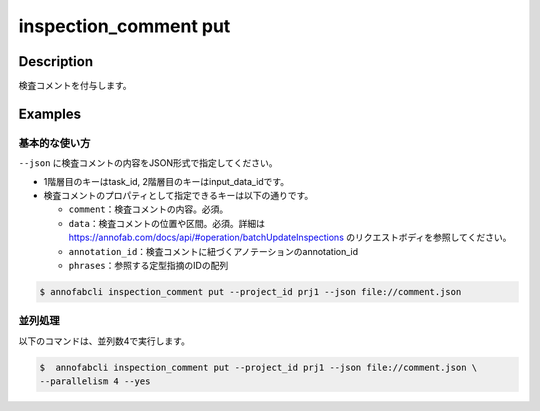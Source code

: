 ==========================================
inspection_comment put
==========================================

Description
=================================
検査コメントを付与します。



Examples
=================================

基本的な使い方
--------------------------

``--json`` に検査コメントの内容をJSON形式で指定してください。

.. code-block::
    :caption: comment.json

    {
        "task1":{
            "input_data1": [
                {
                    "comment": "type属性が間違っています。",
                    "data": { // 点で指摘
                        "x":10,
                        "y":20,
                        "_type": "Point"
                    }
                },
                {
                    "comment": "枠がズレています。 #A1",
                    "data": { // ポリラインで指摘
                        "coordinates":[
                            {"x":20, "y":20}, {"x":30, "y":30}
                        ],
                        "_type": "Polyline"
                    },
                    "annotation_id": "foo", //アノテーションに紐づける
                    "phrases": ["A1"] //定型指摘コメントを利用する
                }
            ],
            "input_data2":[{},{}, ...]
        },
        "task2": {
            "input_data3":[{},{}, ...]
        }
    }


* 1階層目のキーはtask_id, 2階層目のキーはinput_data_idです。
* 検査コメントのプロパティとして指定できるキーは以下の通りです。

  * ``comment``：検査コメントの内容。必須。
  * ``data``：検査コメントの位置や区間。必須。詳細は https://annofab.com/docs/api/#operation/batchUpdateInspections のリクエストボディを参照してください。
  * ``annotation_id``：検査コメントに紐づくアノテーションのannotation_id
  * ``phrases``：参照する定型指摘のIDの配列




.. code-block::

    $ annofabcli inspection_comment put --project_id prj1 --json file://comment.json


並列処理
----------------------------------------------

以下のコマンドは、並列数4で実行します。

.. code-block::

    $  annofabcli inspection_comment put --project_id prj1 --json file://comment.json \
    --parallelism 4 --yes


.. argparse::
   :ref: annofabcli.inspection_comment.put_inspection_comments.add_parser
   :prog: annofabcli inspection_comment put
   :nosubcommands:
